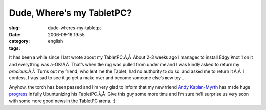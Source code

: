 Dude, Where's my TabletPC?
##########################
:slug: dude-wheres-my-tabletpc
:date: 2006-08-16 19:55
:category:
:tags: english

It has been a while since I last wrote about my TabletPC.Ã‚Â  About 2-3
weeks ago I managed to install Edgy Knot 1 on it and everything was
a-OK!Ã‚Â  That’s when the rug was pulled from under me and I was kindly
asked to return my *precious*.Ã‚Â  Turns out my friend, who lent me the
Tablet, had no authority to do so, and asked me to return it.Ã‚Â  I
confess, I was sad to see it go get a make over and become someone
else’s new toy…

Anyhow, the torch has been passed and I’m very glad to inform that my
new friend `Andy Kaplan-Myrth <http://andy.kaplan-myrth.ca/Main/Andy>`__
has made huge `progress <http://andy.kaplan-myrth.ca/Main/20060814>`__
in fully Ubuntunizing his TabletPC.Ã‚Â  Give this guy some more time and
I’m sure he’ll surprise us very soon with some more good news in the
TabletPC arena. :)
